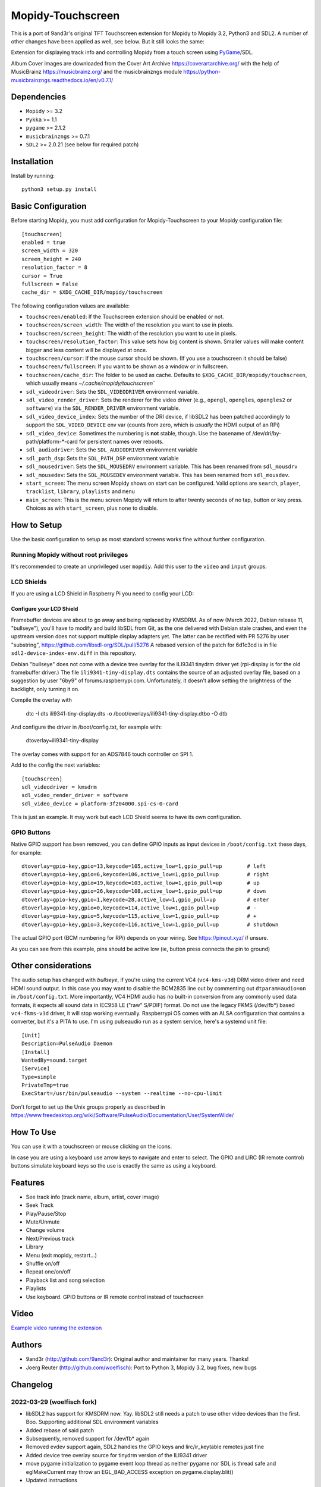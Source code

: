 ******************
Mopidy-Touchscreen
******************

This is a port of 9and3r's original TFT Touchscreen extension for Mopidy
to Mopidy 3.2, Python3 and SDL2. A number of other changes have been applied
as well, see below. But it still looks the same:


.. image:: https://img.shields.io/pypi/v/Mopidy-Touchscreen.svg?style=flat
    :target: https://pypi.python.org/pypi/Mopidy-Touchscreen/
    :alt: Latest PyPI version

.. image:: https://img.shields.io/pypi/dm/Mopidy-Touchscreen.svg?style=flat
    :target: https://pypi.python.org/pypi/Mopidy-Touchscreen/
    :alt: Number of PyPI downloads

.. image:: https://img.shields.io/travis/9and3r/mopidy-touchscreen/develop.svg?style=flat
    :target: https://travis-ci.org/9and3r/mopidy-touchscreen
    :alt: Travis CI build status

.. image:: https://img.shields.io/coveralls/9and3r/mopidy-touchscreen/develop.svg?style=flat
   :target: https://coveralls.io/r/9and3r/mopidy-touchscreen?branch=develop
   :alt: Test coverage

Extension for displaying track info and controlling Mopidy from a touch screen
using `PyGame <http://www.pygame.org/>`_/SDL.

Album Cover images are downloaded from the Cover Art Archive
`<https://coverartarchive.org/>`_ with the help of MusicBrainz
`<https://musicbrainz.org/>`_ and the musicbrainzngs module
`<https://python-musicbrainzngs.readthedocs.io/en/v0.7.1/>`_

Dependencies
============

- ``Mopidy`` >= 3.2
- ``Pykka`` >= 1.1
- ``pygame`` >= 2.1.2
- ``musicbrainzngs`` >= 0.7.1
- ``SDL2`` >= 2.0.21 (see below for required patch)

Installation
============

Install by running::

   python3 setup.py install

Basic Configuration
===================

Before starting Mopidy, you must add configuration for
Mopidy-Touchscreen to your Mopidy configuration file::

    [touchscreen]
    enabled = true
    screen_width = 320
    screen_height = 240
    resolution_factor = 8
    cursor = True
    fullscreen = False
    cache_dir = $XDG_CACHE_DIR/mopidy/touchscreen

The following configuration values are available:

- ``touchscreen/enabled``: If the Touchscreen extension should be enabled or not.

- ``touchscreen/screen_width``: The width of the resolution you want to use in pixels.

- ``touchscreen/screen_height``: The width of the resolution you want to use in pixels.

- ``touchscreen/resolution_factor``: This value sets how big content is shown. Smaller values will make content bigger and less content will be displayed at once.

- ``touchscreen/cursor``: If the mouse cursor should be shown. (If you use a touchscreen it should be false)

- ``touchscreen/fullscreen``: If you want to be shown as a window or in fullscreen.

- ``touchscreen/cache_dir``: The folder to be used as cache. Defaults to ``$XDG_CACHE_DIR/mopidy/touchscreen``, which usually means `~/.cache/mopidy/touchscreen``

- ``sdl_videodriver``: Sets the ``SDL_VIDEODRIVER`` environment variable.

- ``sdl_video_render_driver``: Sets the renderer for the video driver (e.g., ``opengl``, ``opengles``, ``opengles2`` or ``software``) via the ``SDL_RENDER_DRIVER`` environment variable.

- ``sdl_video_device_index``: Sets the number of the DRI device, if libSDL2 has been patched accordingly to support the ``SDL_VIDEO_DEVICE`` env var (counts from zero, which is *usually* the HDMI output of an RPi)

- ``sdl_video_device``: Sometimes the numbering is **not** stable, though. Use the basename of /dev/dri/by-path/platform-*-card for persistent names over reboots.

- ``sdl_audiodriver``: Sets the ``SDL_AUDIODRIVER`` environment variable

- ``sdl_path_dsp``: Sets the ``SDL_PATH_DSP`` environment variable

- ``sdl_mousedriver``: Sets the ``SDL_MOUSEDRV`` environment variable. This has been renamed from ``sdl_mousdrv``

- ``sdl_mousedev``: Sets the ``SDL_MOUSEDEV`` environment variable. This has been renamed from ``sdl_mousdev``.

- ``start_screen``: The menu screen Mopidy shows on start can be configured. Valid options are ``search``, ``player``, ``tracklist``,  ``library``, ``playlists`` and ``menu``

- ``main_screen``: This is the menu screen Mopidy will return to after twenty seconds of no tap, button or key press. Choices as with ``start_screen``, plus ``none`` to disable.


How to Setup
============

Use the basic configuration to setup as most standard screens works fine without further configuration.

Running Mopidy without root privileges
--------------------------------------

It's recommended to create an unprivileged user ``mopdiy``. Add this user to the ``video`` and ``input`` groups.

LCD Shields
-----------

If you are using a LCD Shield in Raspberry Pi you need to config your LCD:

Configure your LCD Shield
^^^^^^^^^^^^^^^^^^^^^^^^^

Framebuffer devices are about to go away and being replaced by KMSDRM. As of now (March 2022, Debian release 11,
"bullseye"), you'll have to modify and build libSDL from Git, as the one delivered with Debian stale crashes, and even
the upstream version does not support multiple display adapters yet. The latter can be rectified with PR 5276 by user
"substring", https://github.com/libsdl-org/SDL/pull/5276 A rebased version of the patch for 6d1c3cd is in file
``sdl2-device-index-env.diff`` in this repository.

Debian "bullseye" does not come with a device tree overlay for the ILI9341 tinydrm driver yet (rpi-display is for the
old framebuffer driver.) The file ``ili9341-tiny-display.dts`` contains the source of an adjusted overlay file, based
on a suggestion by user "6by9" of forums.raspberrypi.com. Unfortunately, it doesn't allow setting the brightness of the
backlight, only turning it on.

Compile the overlay with

  dtc -I dts ili9341-tiny-display.dts -o /boot/overlays/ili9341-tiny-display.dtbo -O dtb

And configure the driver in /boot/config.txt, for example with:

    dtoverlay=ili9341-tiny-display

The overlay comes with support for an ADS7846 touch controller on SPI 1.

Add to the config the next variables::

    [touchscreen]
    sdl_videodriver = kmsdrm
    sdl_video_render_driver = software
    sdl_video_device = platform-3f204000.spi-cs-0-card

This is just an example. It may work but each LCD Shield seems to have its own configuration.


GPIO Buttons
------------

Native GPIO support has been removed, you can define GPIO inputs as input devices in ``/boot/config.txt`` these days, for example: ::

  dtoverlay=gpio-key,gpio=13,keycode=105,active_low=1,gpio_pull=up        # left
  dtoverlay=gpio-key,gpio=6,keycode=106,active_low=1,gpio_pull=up         # right
  dtoverlay=gpio-key,gpio=19,keycode=103,active_low=1,gpio_pull=up        # up
  dtoverlay=gpio-key,gpio=26,keycode=108,active_low=1,gpio_pull=up        # down
  dtoverlay=gpio-key,gpio=1,keycode=28,active_low=1,gpio_pull=up          # enter
  dtoverlay=gpio-key,gpio=0,keycode=114,active_low=1,gpio_pull=up         # -
  dtoverlay=gpio-key,gpio=5,keycode=115,active_low=1,gpio_pull=up         # +
  dtoverlay=gpio-key,gpio=3,keycode=116,active_low=1,gpio_pull=up         # shutdown

The actual GPIO port (BCM numbering for RPi) depends on your wiring. See https://pinout.xyz/ if unsure.

As you can see from this example, pins should be active low (ie, button press connects the pin to ground)

Other considerations
====================

The audio setup has changed with *bullseye*, if you're using the current VC4 (``vc4-kms-v3d``) DRM video driver and
need HDMI sound output. In this case you may want to disable the BCM2835 line out by commenting out
``dtparam=audio=on`` in ``/boot/config.txt``. More importantly, VC4 HDMI audio has no built-in conversion from any
commonly used data formats, it expects all sound data in IEC958 LE ("raw" S/PDIF) format. Do not use the legacy
FKMS (/dev/fb*) based ``vc4-fkms-v3d`` driver, it will stop working eventually. Raspberrypi OS comes with an ALSA
configuration that contains a converter, but it's a PITA to use. I'm using pulseaudio run as a system service, here's
a systemd unit file: ::

  [Unit]
  Description=PulseAudio Daemon
  [Install]
  WantedBy=sound.target
  [Service]
  Type=simple
  PrivateTmp=true
  ExecStart=/usr/bin/pulseaudio --system --realtime --no-cpu-limit

Don't forget to set up the Unix groups properly as described in
https://www.freedesktop.org/wiki/Software/PulseAudio/Documentation/User/SystemWide/


How To Use
==========

You can use it with a touchscreen or mouse clicking on the icons.

In case you are using a keyboard use arrow keys to navigate and enter to select. The GPIO and LIRC (IR remote control) buttons  simulate keyboard keys so the use is exactly the same as using a keyboard.


Features
========

* See track info (track name, album, artist, cover image)
* Seek Track
* Play/Pause/Stop
* Mute/Unmute
* Change volume
* Next/Previous track
* Library
* Menu (exit mopidy, restart...)
* Shuffle on/off
* Repeat one/on/off
* Playback list and song selection
* Playlists
* Use keyboard. GPIO buttons or IR remote control instead of touchscreen


Video
=====

`Example video running the extension <https://www.youtube.com/watch?v=KuYoIb8Q2LI>`_

Authors
=======

- 9and3r (http://github.com/9and3r): 
  Original author and maintainer for many years. Thanks!

- Joerg Reuter (http://github.com/woelfisch): 
  Port to Python 3, Mopidy 3.2, bug fixes, new bugs

Changelog
=========

2022-03-29 (woelfisch fork)
---------------------------

- libSDL2 has support for KMSDRM now. Yay. libSDL2 still needs a patch to use other video
  devices than the first. Boo. Supporting additional SDL environment variables
- Added rebase of said patch
- Subsequently, removed support for /dev/fb* again
- Removed evdev support again, SDL2 handles the GPIO keys and lirc/ir_keytable remotes just fine
- Added device tree overlay source for tinydrm version of the ILI9341 driver
- move pygame initialization to pygame event loop thread as neither pygame nor SDL is
  thread safe and eglMakeCurrent may throw an EGL_BAD_ACCESS exception on pygame.display.blit()
- Updated instructions

2021-08-01 (woelfisch fork)
----------------------------

- last.fm cover art service has been dead for how long? Use MusicBrainz.
- Code cleanup

v1.1.0 (2021-07-29, woelfisch fork)
-----------------------------------

- Require Mopidy v3.2.x and Python 3.7
- Restructure source code to avoid circular imports
- Adjust to current Mopidy Core API
- Port to Python 3 (mainly fix formerly implicit float to int conversions)
- Use Enums god*mmit...
- Search for Artist and Album broken, apparently Mopidy Core issue
- Write directly to framebuffer device
- Add support to automatically return to configurable menu screen
- Make start menu screen configurable
- Add more LIRC / Keyboard actions
- Support evdev (LIRC uinput, gpio-key drivers) devices
- Drop GPIO driver

v1.0.0 (2015-05-26, last 9and3r version)
----------------------------------------

- Require Mopidy v1.0
- Update to work with changed core playback API in Mopidy 1.0
- Search working
- GPIO and Keyboard support
- Resolution factor to adapt the interface for different screen sizes (Thanks to `Syco54645 <https://github.com/Syco54645>`_)
- Background image
- Lower CPU usage (Update screen only when needed)
- Bug Fixes

v0.3.2 (2015-01-09)
-------------------

- Bug Fixes
- UI changes
- Smooth text scrolling
- Search albums, artist or songs (Not fully implemented. Basic functionality)

v0.2.1 (2014-08-02)
-------------------

- Font will be included on installation

v0.2.0 (2014-08-02)
-------------------

- First working version
